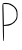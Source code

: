 SplineFontDB: 3.2
FontName: Untitled10
FullName: Untitled10
FamilyName: Untitled10
Weight: Regular
Copyright: Copyright (c) 2020, Krister Olsson
UComments: "2020-3-14: Created with FontForge (http://fontforge.org)"
Version: 001.000
ItalicAngle: 0
UnderlinePosition: -100
UnderlineWidth: 50
Ascent: 800
Descent: 200
InvalidEm: 0
LayerCount: 2
Layer: 0 0 "Back" 1
Layer: 1 0 "Fore" 0
XUID: [1021 704 -762041569 14851252]
OS2Version: 0
OS2_WeightWidthSlopeOnly: 0
OS2_UseTypoMetrics: 1
CreationTime: 1584237450
ModificationTime: 1584237450
OS2TypoAscent: 0
OS2TypoAOffset: 1
OS2TypoDescent: 0
OS2TypoDOffset: 1
OS2TypoLinegap: 0
OS2WinAscent: 0
OS2WinAOffset: 1
OS2WinDescent: 0
OS2WinDOffset: 1
HheadAscent: 0
HheadAOffset: 1
HheadDescent: 0
HheadDOffset: 1
OS2Vendor: 'PfEd'
DEI: 91125
Encoding: ISO8859-1
UnicodeInterp: none
NameList: AGL For New Fonts
DisplaySize: -48
AntiAlias: 1
FitToEm: 0
BeginChars: 256 1

StartChar: P
Encoding: 80 80 0
Width: 489
Flags: W
HStem: 187.407 22.2227<95.9219 147.338>
VStem: 63.0518 26.8516<327.209 662.144> 73.2363 22.6855<-176.737 182.646>
LayerCount: 2
Fore
SplineSet
72.7734375 746.666992188 m 0xc0
 97.1357421875 771.028320312 203.329101562 767.143554688 264.440429688 739.655273438 c 0
 328.329101562 710.916992188 394.833984375 651.45703125 419.19140625 601.295898438 c 0
 447.967773438 542.037109375 447.147460938 395.415039062 417.745117188 342.962890625 c 0
 386.907226562 287.947265625 338.514648438 243.248046875 281.107421875 216.751953125 c 0
 233.721679688 194.881835938 211.662109375 190.713867188 131.107421875 188.413085938 c 2
 95.921875 187.407226562 l 1
 98.0693359375 3.1484375 l 2
 100.01171875 -163.518554688 96.4873046875 -205.587890625 81.8544921875 -190.370117188 c 0
 79.400390625 -187.817382812 75.5341796875 -96.8515625 73.236328125 12.4072265625 c 0xa0
 70.9384765625 121.706054688 66.37109375 327.22265625 63.0517578125 470.741210938 c 0
 57.6328125 705 58.6015625 732.494140625 72.7734375 746.666992188 c 0xc0
223.236328125 725.370117188 m 0
 214.220703125 730.006835938 179.717773438 733.704101562 145.458984375 733.704101562 c 2
 83.884765625 733.704101562 l 1
 89.9033203125 518.42578125 l 2xc0
 93.216796875 399.907226562 95.921875 282.131835938 95.921875 256.388671875 c 2
 95.921875 209.629882812 l 1
 172.7734375 220.092773438 l 2
 258.884765625 231.817382812 309.877929688 254.665039062 351.940429688 300.370117188 c 0
 400.166015625 352.7734375 411.875976562 379.07421875 417.075195312 446.666992188 c 0
 425.907226562 561.481445312 376.208984375 654.268554688 282.958984375 697.064453125 c 0
 258.884765625 708.11328125 232.200195312 720.760742188 223.236328125 725.370117188 c 0
EndSplineSet
EndChar
EndChars
EndSplineFont

